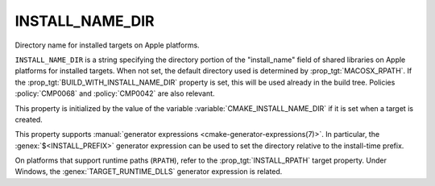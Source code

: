 INSTALL_NAME_DIR
----------------

Directory name for installed targets on Apple platforms.

``INSTALL_NAME_DIR`` is a string specifying the directory portion of the
"install_name" field of shared libraries on Apple platforms for
installed targets.  When not set, the default directory used is determined
by :prop_tgt:`MACOSX_RPATH`.  If the :prop_tgt:`BUILD_WITH_INSTALL_NAME_DIR`
property is set, this will be used already in the build tree.
Policies :policy:`CMP0068` and :policy:`CMP0042` are also relevant.

This property is initialized by the value of the variable
:variable:`CMAKE_INSTALL_NAME_DIR` if it is set when a target is
created.

This property supports :manual:`generator expressions <cmake-generator-expressions(7)>`.
In particular, the :genex:`$<INSTALL_PREFIX>` generator expression can be
used to set the directory relative to the install-time prefix.

On platforms that support runtime paths (``RPATH``), refer to the
:prop_tgt:`INSTALL_RPATH` target property.
Under Windows, the :genex:`TARGET_RUNTIME_DLLS` generator expression is related.
